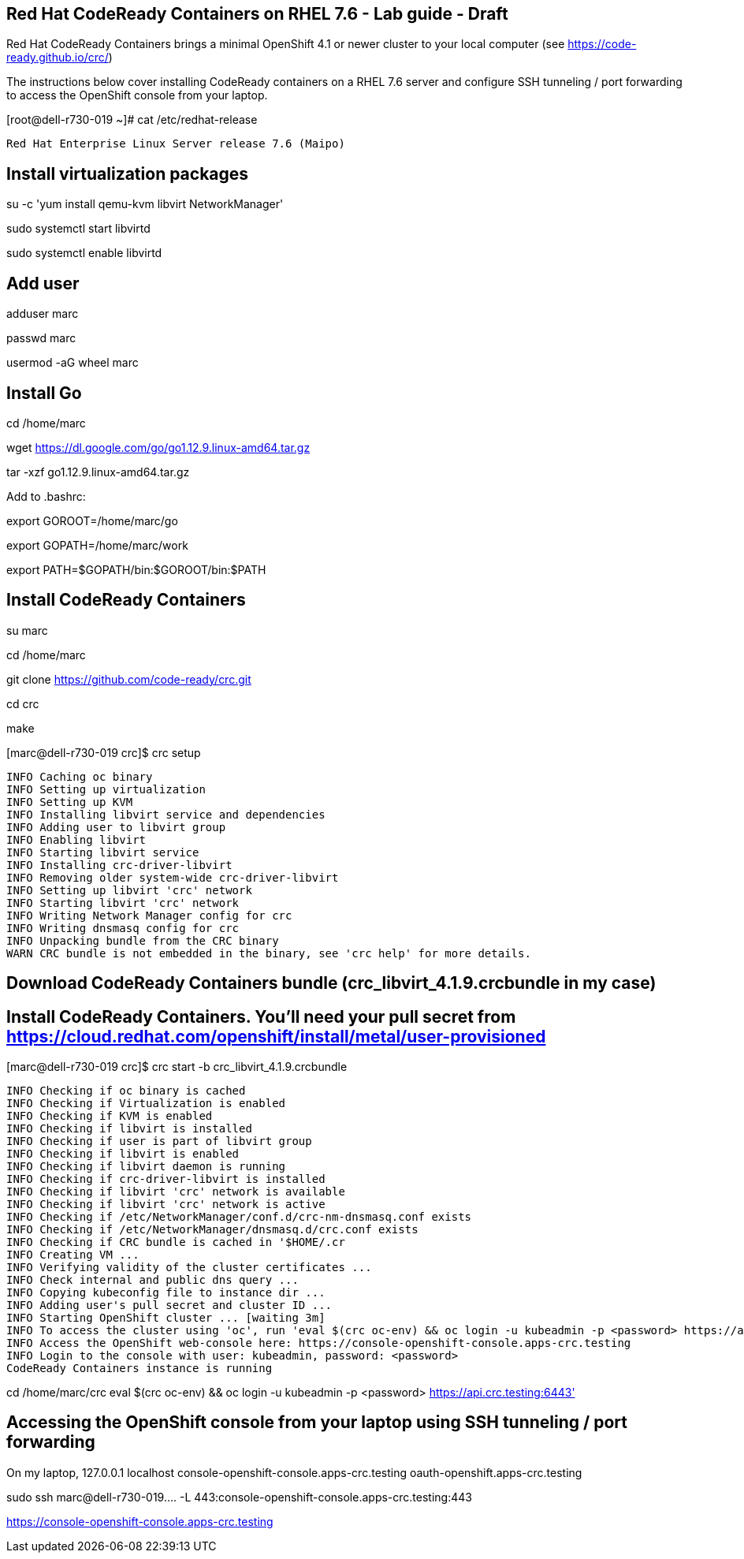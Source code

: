 
== Red Hat CodeReady Containers on RHEL 7.6 - Lab guide - Draft
Red Hat CodeReady Containers brings a minimal OpenShift 4.1 or newer cluster to your local computer
(see https://code-ready.github.io/crc/)

The instructions below cover installing CodeReady containers on a RHEL 7.6 server and 
configure SSH tunneling / port forwarding to access the OpenShift console from your laptop.

[root@dell-r730-019 ~]# cat /etc/redhat-release

----
Red Hat Enterprise Linux Server release 7.6 (Maipo)
----

== Install virtualization packages

su -c 'yum install qemu-kvm libvirt NetworkManager'

sudo systemctl start libvirtd

sudo systemctl enable libvirtd

== Add user

adduser marc

passwd marc

usermod -aG wheel marc

== Install Go

cd /home/marc

wget https://dl.google.com/go/go1.12.9.linux-amd64.tar.gz

tar -xzf go1.12.9.linux-amd64.tar.gz

Add to .bashrc:

export GOROOT=/home/marc/go

export GOPATH=/home/marc/work

export PATH=$GOPATH/bin:$GOROOT/bin:$PATH


== Install CodeReady Containers

su marc

cd /home/marc

git clone https://github.com/code-ready/crc.git

cd crc

make


[marc@dell-r730-019 crc]$ crc setup


----
INFO Caching oc binary
INFO Setting up virtualization
INFO Setting up KVM
INFO Installing libvirt service and dependencies
INFO Adding user to libvirt group
INFO Enabling libvirt
INFO Starting libvirt service
INFO Installing crc-driver-libvirt
INFO Removing older system-wide crc-driver-libvirt
INFO Setting up libvirt 'crc' network
INFO Starting libvirt 'crc' network
INFO Writing Network Manager config for crc
INFO Writing dnsmasq config for crc
INFO Unpacking bundle from the CRC binary
WARN CRC bundle is not embedded in the binary, see 'crc help' for more details.
----



== Download CodeReady Containers bundle (crc_libvirt_4.1.9.crcbundle in my case)

== Install CodeReady Containers. You'll need your pull secret from https://cloud.redhat.com/openshift/install/metal/user-provisioned



[marc@dell-r730-019 crc]$ crc start -b crc_libvirt_4.1.9.crcbundle

----
INFO Checking if oc binary is cached
INFO Checking if Virtualization is enabled
INFO Checking if KVM is enabled
INFO Checking if libvirt is installed
INFO Checking if user is part of libvirt group
INFO Checking if libvirt is enabled
INFO Checking if libvirt daemon is running
INFO Checking if crc-driver-libvirt is installed
INFO Checking if libvirt 'crc' network is available
INFO Checking if libvirt 'crc' network is active
INFO Checking if /etc/NetworkManager/conf.d/crc-nm-dnsmasq.conf exists
INFO Checking if /etc/NetworkManager/dnsmasq.d/crc.conf exists
INFO Checking if CRC bundle is cached in '$HOME/.cr
INFO Creating VM ...
INFO Verifying validity of the cluster certificates ...
INFO Check internal and public dns query ...
INFO Copying kubeconfig file to instance dir ...
INFO Adding user's pull secret and cluster ID ...
INFO Starting OpenShift cluster ... [waiting 3m]
INFO To access the cluster using 'oc', run 'eval $(crc oc-env) && oc login -u kubeadmin -p <password> https://api.crc.testing:6443'
INFO Access the OpenShift web-console here: https://console-openshift-console.apps-crc.testing
INFO Login to the console with user: kubeadmin, password: <password>
CodeReady Containers instance is running
----


cd /home/marc/crc
eval $(crc oc-env) && oc login -u kubeadmin -p <password> https://api.crc.testing:6443'


== Accessing the OpenShift console from your laptop using SSH tunneling / port forwarding


On my laptop,
127.0.0.1       localhost console-openshift-console.apps-crc.testing oauth-openshift.apps-crc.testing

sudo ssh marc@dell-r730-019.... -L 443:console-openshift-console.apps-crc.testing:443

https://console-openshift-console.apps-crc.testing



